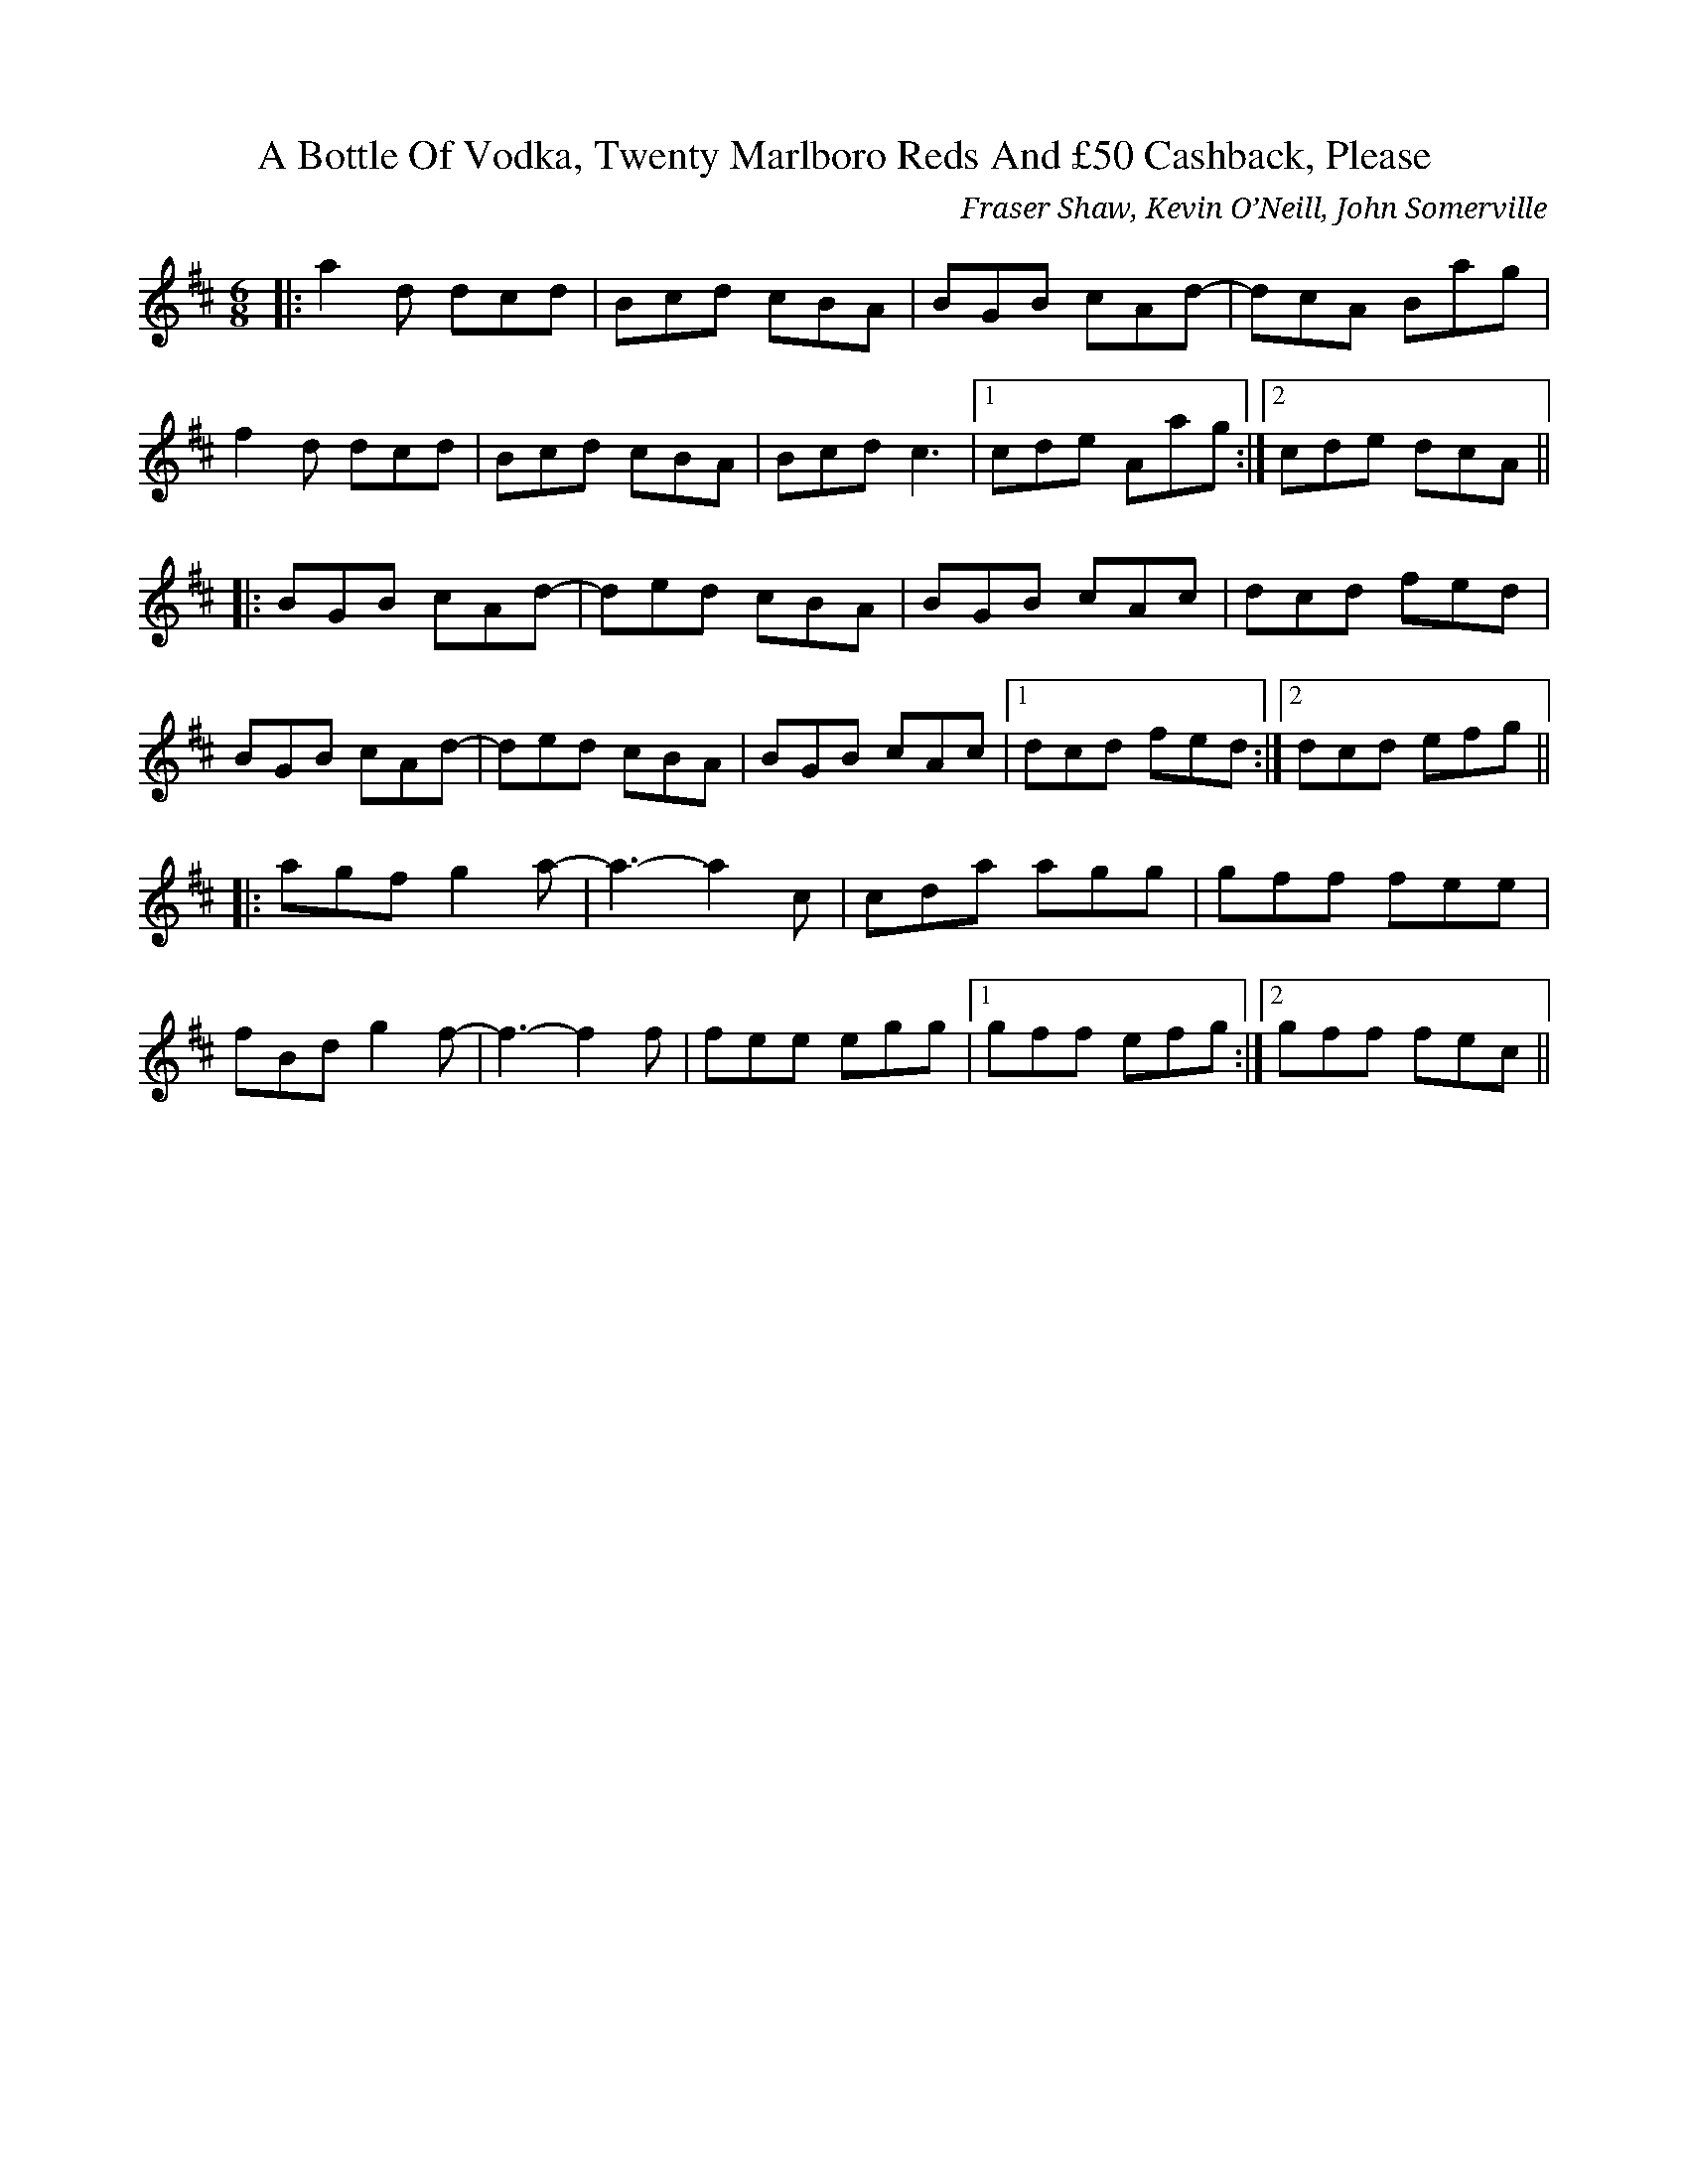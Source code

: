 X: 1
T: A Bottle Of Vodka, Twenty Marlboro Reds And £50 Cashback, Please
C: Fraser Shaw, Kevin O’Neill, John Somerville
Z: DaveF
S: https://thesession.org/tunes/9741#setting43237
R: jig
M: 6/8
L: 1/8
K: Dmaj
|:a2d dcd|Bcd cBA|BGB cAd-|dcA Bag|
f2d dcd|Bcd cBA|Bcd c3|1 cde Aag:|2 cde dcA||
|:BGB cAd-|ded cBA|BGB cAc|dcd fed|
BGB cAd-|ded cBA|BGB cAc|1 dcd fed:|2 dcd efg||
|:agf g2a-|a3-a2 c|cda agg|gff fee|
fBd g2f-|f3-f2 f|fee egg|1 gff efg:|2 gff fec||

